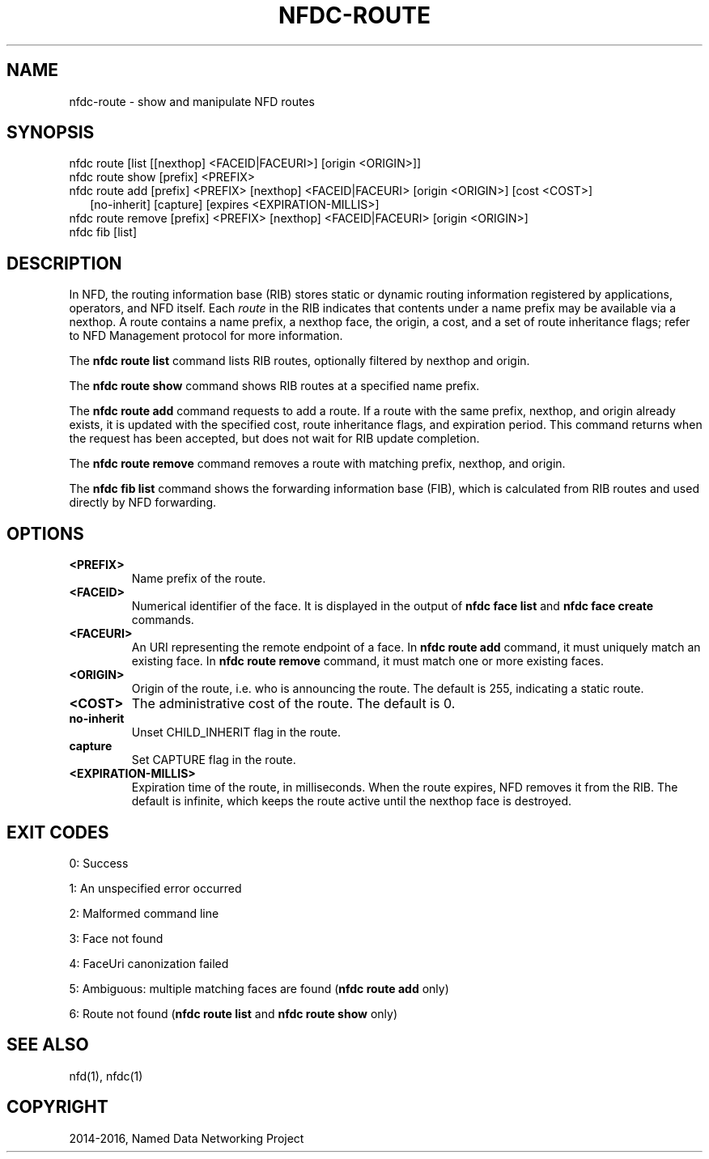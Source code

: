 .\" Man page generated from reStructuredText.
.
.TH "NFDC-ROUTE" "1" "Apr 17, 2017" "0.5.1-commit-f939937" "NFD - Named Data Networking Forwarding Daemon"
.SH NAME
nfdc-route \- show and manipulate NFD routes
.
.nr rst2man-indent-level 0
.
.de1 rstReportMargin
\\$1 \\n[an-margin]
level \\n[rst2man-indent-level]
level margin: \\n[rst2man-indent\\n[rst2man-indent-level]]
-
\\n[rst2man-indent0]
\\n[rst2man-indent1]
\\n[rst2man-indent2]
..
.de1 INDENT
.\" .rstReportMargin pre:
. RS \\$1
. nr rst2man-indent\\n[rst2man-indent-level] \\n[an-margin]
. nr rst2man-indent-level +1
.\" .rstReportMargin post:
..
.de UNINDENT
. RE
.\" indent \\n[an-margin]
.\" old: \\n[rst2man-indent\\n[rst2man-indent-level]]
.nr rst2man-indent-level -1
.\" new: \\n[rst2man-indent\\n[rst2man-indent-level]]
.in \\n[rst2man-indent\\n[rst2man-indent-level]]u
..
.SH SYNOPSIS
.nf
nfdc route [list [[nexthop] <FACEID|FACEURI>] [origin <ORIGIN>]]
nfdc route show [prefix] <PREFIX>
nfdc route add [prefix] <PREFIX> [nexthop] <FACEID|FACEURI> [origin <ORIGIN>] [cost <COST>]
.in +2
[no\-inherit] [capture] [expires <EXPIRATION\-MILLIS>]
.in -2
nfdc route remove [prefix] <PREFIX> [nexthop] <FACEID|FACEURI> [origin <ORIGIN>]
nfdc fib [list]
.fi
.sp
.SH DESCRIPTION
.sp
In NFD, the routing information base (RIB) stores static or dynamic routing information
registered by applications, operators, and NFD itself.
Each \fIroute\fP in the RIB indicates that contents under a name prefix may be available via a nexthop.
A route contains a name prefix, a nexthop face, the origin, a cost, and a set of route inheritance flags;
refer to NFD Management protocol for more information.
.sp
The \fBnfdc route list\fP command lists RIB routes, optionally filtered by nexthop and origin.
.sp
The \fBnfdc route show\fP command shows RIB routes at a specified name prefix.
.sp
The \fBnfdc route add\fP command requests to add a route.
If a route with the same prefix, nexthop, and origin already exists,
it is updated with the specified cost, route inheritance flags, and expiration period.
This command returns when the request has been accepted, but does not wait for RIB update completion.
.sp
The \fBnfdc route remove\fP command removes a route with matching prefix, nexthop, and origin.
.sp
The \fBnfdc fib list\fP command shows the forwarding information base (FIB),
which is calculated from RIB routes and used directly by NFD forwarding.
.SH OPTIONS
.INDENT 0.0
.TP
.B <PREFIX>
Name prefix of the route.
.TP
.B <FACEID>
Numerical identifier of the face.
It is displayed in the output of \fBnfdc face list\fP and \fBnfdc face create\fP commands.
.TP
.B <FACEURI>
An URI representing the remote endpoint of a face.
In \fBnfdc route add\fP command, it must uniquely match an existing face.
In \fBnfdc route remove\fP command, it must match one or more existing faces.
.TP
.B <ORIGIN>
Origin of the route, i.e. who is announcing the route.
The default is 255, indicating a static route.
.TP
.B <COST>
The administrative cost of the route.
The default is 0.
.TP
.B no\-inherit
Unset CHILD_INHERIT flag in the route.
.TP
.B capture
Set CAPTURE flag in the route.
.TP
.B <EXPIRATION\-MILLIS>
Expiration time of the route, in milliseconds.
When the route expires, NFD removes it from the RIB.
The default is infinite, which keeps the route active until the nexthop face is destroyed.
.UNINDENT
.SH EXIT CODES
.sp
0: Success
.sp
1: An unspecified error occurred
.sp
2: Malformed command line
.sp
3: Face not found
.sp
4: FaceUri canonization failed
.sp
5: Ambiguous: multiple matching faces are found (\fBnfdc route add\fP only)
.sp
6: Route not found (\fBnfdc route list\fP and \fBnfdc route show\fP only)
.SH SEE ALSO
.sp
nfd(1), nfdc(1)
.SH COPYRIGHT
2014-2016, Named Data Networking Project
.\" Generated by docutils manpage writer.
.
